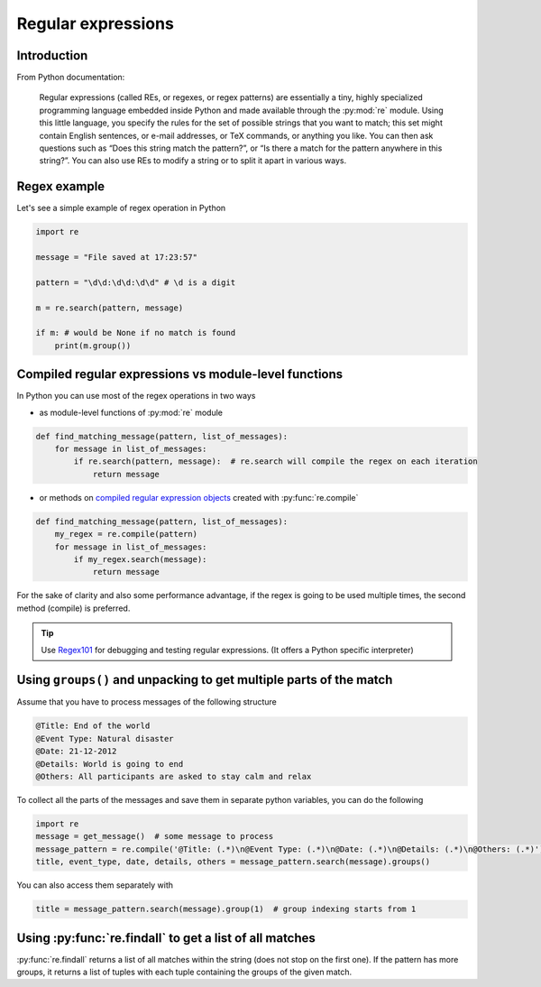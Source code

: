 Regular expressions
=========================


Introduction
---------------------------

From Python documentation:

.. pull-quote::

    Regular expressions (called REs, or regexes, or regex patterns)
    are essentially a tiny, highly specialized programming language embedded inside
    Python and made available through the :py:mod:`re` module. Using this little language, you
    specify the rules for the set of possible strings that you want to match; this set
    might contain English sentences, or e-mail addresses, or TeX commands, or anything you like.
    You can then ask questions such as “Does this string match the pattern?”, or “Is there a match for the pattern anywhere in this string?”.
    You can also use REs to modify a string or to split it apart in various ways.



Regex example
-----------------

Let's see a simple example of regex operation in Python

.. code-block:: python

    import re

    message = "File saved at 17:23:57"

    pattern = "\d\d:\d\d:\d\d" # \d is a digit

    m = re.search(pattern, message)

    if m: # would be None if no match is found
        print(m.group())


Compiled regular expressions vs module-level functions
------------------------------------------------------

In Python you can use most of the regex operations in two ways

- as module-level functions of :py:mod:`re` module

.. code-block:: python

    def find_matching_message(pattern, list_of_messages):
        for message in list_of_messages:
            if re.search(pattern, message):  # re.search will compile the regex on each iteration
                return message

- or methods on `compiled regular expression objects <https://docs.python.org/3.5/library/re.html#regular-expression-objects>`_ created with :py:func:`re.compile`

.. code-block:: python

    def find_matching_message(pattern, list_of_messages):
        my_regex = re.compile(pattern)
        for message in list_of_messages:
            if my_regex.search(message):
                return message

For the sake of clarity and also some performance advantage, if the regex is going to be used multiple times,
the second method (compile) is preferred.


.. tip::

    Use `Regex101 <https://regex101.com/>`_ for debugging and testing regular expressions. (It offers a Python specific interpreter)



Using ``groups()`` and unpacking to get multiple parts of the match
------------------------------------------------------------------------

Assume that you have to process messages of the following structure

.. code-block:: none

    @Title: End of the world
    @Event Type: Natural disaster
    @Date: 21-12-2012
    @Details: World is going to end
    @Others: All participants are asked to stay calm and relax

To collect all the parts of the messages and save them in separate python variables, you can do the following

.. code-block:: python

    import re
    message = get_message()  # some message to process
    message_pattern = re.compile('@Title: (.*)\n@Event Type: (.*)\n@Date: (.*)\n@Details: (.*)\n@Others: (.*)')
    title, event_type, date, details, others = message_pattern.search(message).groups()

You can also access them separately with

.. code-block:: python

    title = message_pattern.search(message).group(1)  # group indexing starts from 1


Using :py:func:`re.findall` to get a list of all matches
-----------------------------------------------------------------


:py:func:`re.findall` returns a list of all matches within the string (does not stop on the first one).
If the pattern has more groups, it returns a list of tuples with each tuple containing the groups of the given match.



.. seealso::

    For a more detailed introduction, read the excellent chapter on Python regular expressions in
    `Automate the Boring Stuff with Python <https://automatetheboringstuff.com/chapter7/>`_